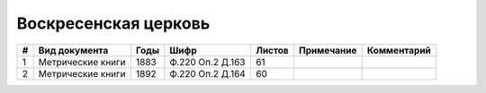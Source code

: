 
.. Church datasheet RST template
.. Autogenerated by cfp-sphinx.py

.. index:: Воскресенская церковь

Воскресенская церковь
=====================

.. list-table::
   :header-rows: 1

   * - #
     - Вид документа
     - Годы
     - Шифр
     - Листов
     - Примечание
     - Комментарий

   * - 1
     - Метрические книги
     - 1883
     - Ф.220 Оп.2 Д.163
     - 61
     - 
     - 
   * - 2
     - Метрические книги
     - 1892
     - Ф.220 Оп.2 Д.164
     - 60
     - 
     - 


